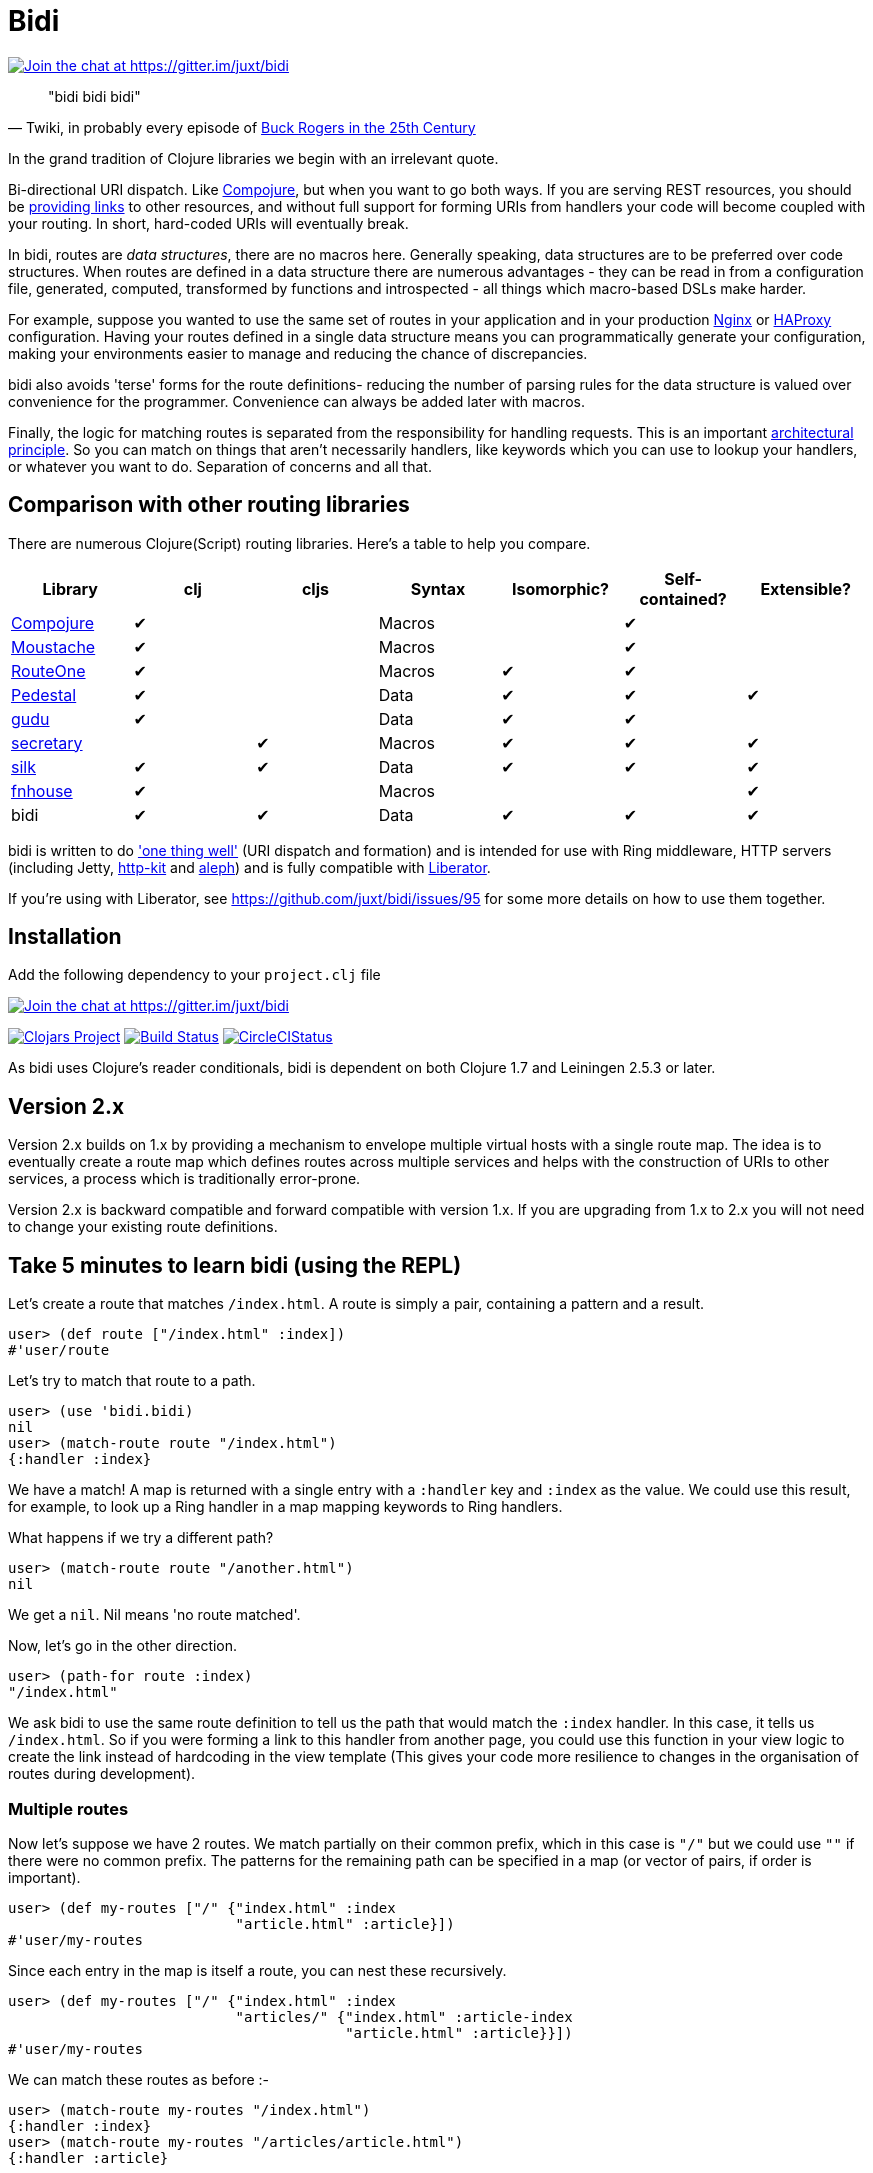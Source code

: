 = Bidi

image:https://badges.gitter.im/juxt/bidi.svg[Join the chat at +https://gitter.im/juxt/bidi+, link=https://gitter.im/juxt/bidi?utm_source=badge&utm_medium=badge&utm_campaign=pr-badge&utm_content=badge]

[quote, 'Twiki, in probably every episode of http://en.wikipedia.org/wiki/Buck_Rogers_in_the_25th_Century_%28TV_series%29[Buck Rogers in the 25th Century]']
____
"bidi bidi bidi"
____


In the grand tradition of Clojure libraries we begin with an irrelevant
quote.

Bi-directional URI dispatch. Like
https://github.com/weavejester/compojure[Compojure], but when you want to go
both ways. If you are serving REST resources, you should be
http://en.wikipedia.org/wiki/HATEOAS[providing links] to other resources, and
without full support for forming URIs from handlers your code will become
coupled with your routing. In short, hard-coded URIs will eventually break.

In bidi, routes are _data structures_, there are no macros here. Generally
speaking, data structures are to be preferred over code structures. When routes
are defined in a data structure there are numerous advantages - they can be
read in from a configuration file, generated, computed, transformed by
functions and introspected - all things which macro-based DSLs make harder.

For example, suppose you wanted to use the same set of routes in your
application and in your production http://wiki.nginx.org/Main[Nginx] or
http://haproxy.1wt.eu/[HAProxy] configuration. Having your routes defined in a
single data structure means you can programmatically generate your
configuration, making your environments easier to manage and reducing the
chance of discrepancies.

bidi also avoids 'terse' forms for the route definitions- reducing the number
of parsing rules for the data structure is valued over convenience for the
programmer. Convenience can always be added later with macros.

Finally, the logic for matching routes is separated from the responsibility for
handling requests. This is an important
http://www.infoq.com/presentations/Simple-Made-Easy[architectural principle].
So you can match on things that aren't necessarily handlers, like keywords
which you can use to lookup your handlers, or whatever you want to do.
Separation of concerns and all that.

== Comparison with other routing libraries

There are numerous Clojure(Script) routing libraries. Here's a table to help you compare.

[cols=7*,options="header"]
|===
|Library
|clj
|cljs
|Syntax
|Isomorphic?
|Self-contained?
|Extensible?

|https://github.com/weavejester/compojure[Compojure]
|✔
|
|Macros
|
|✔
|

|https://github.com/cgrand/moustache[Moustache]
|✔
|
|Macros
|
|✔
|

|https://github.com/clojurewerkz/route-one[RouteOne]
|✔
|
|Macros
|✔
|✔
|

|http://pedestal.io/[Pedestal]
|✔
|
|Data
|✔
|✔
|✔

|https://github.com/thatismatt/gudu[gudu]
|✔
|
|Data
|✔
|✔
|

|https://github.com/gf3/secretary[secretary]
|
|✔
|Macros
|✔
|✔
|✔

|https://github.com/DomKM/silk[silk]
|✔
|✔
|Data
|✔
|✔
|✔

|https://github.com/Prismatic/fnhouse[fnhouse]
|✔
|
|Macros
|
|
|✔

|bidi
|✔
|✔
|Data
|✔
|✔
|✔
|===

bidi is written to do http://en.wikipedia.org/wiki/Unix_philosophy['one thing
well'] (URI dispatch and formation) and is intended for use with Ring
middleware, HTTP servers (including Jetty, http://http-kit.org/[http-kit] and
https://github.com/ztellman/aleph[aleph]) and is fully compatible with
http://clojure-liberator.github.io/liberator/[Liberator].

If you're using with Liberator, see https://github.com/juxt/bidi/issues/95 for
some more details on how to use them together.

== Installation

Add the following dependency to your `project.clj` file

image:https://badges.gitter.im/juxt/bidi.svg[Join the chat at +https://gitter.im/juxt/bidi+, link=https://gitter.im/juxt/bidi?utm_source=badge&utm_medium=badge&utm_campaign=pr-badge&utm_content=badge]

image:http://clojars.org/bidi/latest-version.svg[Clojars Project, link=http://clojars.org/bidi]
image:https://travis-ci.org/juxt/bidi.png[Build Status, link=https://travis-ci.org/juxt/bidi]
image:https://circleci.com/gh/juxt/bidi.svg?style=shield&circle-token=d604205dab0328029e95202a4344e6a1082b79c2[CircleCIStatus, link=https://circleci.com/gh/juxt/bidi]

As bidi uses Clojure's reader conditionals, bidi is dependent on both Clojure
1.7 and Leiningen 2.5.3 or later.

== Version 2.x

Version 2.x builds on 1.x by providing a mechanism to envelope multiple virtual
hosts with a single route map. The idea is to eventually create a route map
which defines routes across multiple services and helps with the construction
of URIs to other services, a process which is traditionally error-prone.

Version 2.x is backward compatible and forward compatible with version 1.x. If
you are upgrading from 1.x to 2.x you will not need to change your existing
route definitions.


== Take 5 minutes to learn bidi (using the REPL)

Let's create a route that matches `/index.html`. A route is simply a pair,
containing a pattern and a result.

[source,clojure]
----
user> (def route ["/index.html" :index])
#'user/route
----

Let's try to match that route to a path.

[source,clojure]
----
user> (use 'bidi.bidi)
nil
user> (match-route route "/index.html")
{:handler :index}
----

We have a match! A map is returned with a single entry with a `:handler` key
and `:index` as the value. We could use this result, for example, to look up a
Ring handler in a map mapping keywords to Ring handlers.

What happens if we try a different path?

[source,clojure]
----
user> (match-route route "/another.html")
nil
----

We get a `nil`. Nil means 'no route matched'.

Now, let's go in the other direction.

[source,clojure]
----
user> (path-for route :index)
"/index.html"
----

We ask bidi to use the same route definition to tell us the path that would
match the `:index` handler. In this case, it tells us `/index.html`. So if you
were forming a link to this handler from another page, you could use this
function in your view logic to create the link instead of hardcoding in the
view template (This gives your code more resilience to changes in the
organisation of routes during development).

=== Multiple routes

Now let's suppose we have 2 routes. We match partially on their common
prefix, which in this case is `"/"` but we could use `""` if there were
no common prefix. The patterns for the remaining path can be specified
in a map (or vector of pairs, if order is important).

[source,clojure]
----
user> (def my-routes ["/" {"index.html" :index
                           "article.html" :article}])
#'user/my-routes
----

Since each entry in the map is itself a route, you can nest these
recursively.

[source,clojure]
----
user> (def my-routes ["/" {"index.html" :index
                           "articles/" {"index.html" :article-index
                                        "article.html" :article}}])
#'user/my-routes
----

We can match these routes as before :-

[source,clojure]
----
user> (match-route my-routes "/index.html")
{:handler :index}
user> (match-route my-routes "/articles/article.html")
{:handler :article}
----

and in reverse too :-

[source,clojure]
----
user> (path-for my-routes :article-index)
"/articles/index.html"
----

=== Route patterns

It's common to want to match on a pattern or template, extracting some variable
from the URI. Rather than including special characters in strings, we construct
the pattern in segments using a Clojure vector `[:id "/article.html"]`. This
vector replaces the string we had in the left hand side of the route pair.

[source,clojure]
----
user> (def my-routes ["/" {"index.html" :index
                           "articles/" {"index.html" :article-index
                                        [:id "/article.html"] :article}}])
#'user/my-routes
----

Now, when we match on an article path, the keyword values are extracted into a
map.

[source,clojure]
----
user> (match-route my-routes "/articles/123/article.html")
{:handler :article, :route-params {:id "123"}}
user> (match-route my-routes "/articles/999/article.html")
{:handler :article, :route-params {:id "999"}}
----

To form the path we need to supply the value of `:id` as extra
arguments to the `path-for` function.

[source,clojure]
----
user> (path-for my-routes :article :id 123)
"/articles/123/article.html"
user> (path-for my-routes :article :id 999)
"/articles/999/article.html"
----

If you don't specify a required parameter an exception is thrown.

Apart from a few extra bells and whistles documented in the rest of this
README, that's basically it. Your five minutes are up!

=== Verbose syntax

bidi also supports a verbose syntax which "compiles" to the more terse
default syntax. For example:

[source,clojure]
----
(require '[bidi.verbose :refer [branch param leaf]])

(branch
 "http://localhost:8080"
 (branch "/users/" (param :user-id)
         (branch "/topics"
                 (leaf "" :topics)
                 (leaf "/bulk" :topic-bulk)))
 (branch "/topics/" (param :topic)
         (leaf "" :private-topic))
 (leaf "/schemas" :schemas)
 (branch "/orgs/" (param :org-id)
         (leaf "/topics" :org-topics)))
----

Will produce the following routes:

[source,clojure]
----
["http://localhost:8080"
 [[["/users/" :user-id]
   [["/topics" [["" :topics] ["/bulk" :topic-bulk]]]]]
  [["/topics/" :topic] [["" :private-topic]]]
  ["/schemas" :schemas]
  [["/orgs/" :org-id] [["/topics" :org-topics]]]]]
----

== Going further

Here are some extra topics you'll need to know to use bidi in a project.

=== Wrapping as a Ring handler

Match results can be any value, but are typically functions (either in-line or
via a symbol reference). You can easily wrap your routes to form a Ring handler
(similar to what Compojure's `routes` and `defroutes` does) with the
`make-handler` function.

[source,clojure]
----
(ns my.handler
  (:require [bidi.ring :refer (make-handler)]
            [ring.util.response :as res]))

(defn index-handler
  [request]
  (res/response "Homepage"))

(defn article-handler
  [{:keys [route-params]}]
  (res/response (str "You are viewing article: " (:id route-params))))

(def handler
  (make-handler ["/" {"index.html" index-handler
                      ["articles/" :id "/article.html"] article-handler}]))
----

To chain this with middleware is simple.

[source,clojure]
----
(ns my.app
  (:require [my.handler :refer [handler]]
            [ring.middleware.session :refer [wrap-session]
            [ring.middleware.flash :refer [wrap-flash]))
(def app
  (-> handler
      wrap-session
      wrap-flash))
----

=== Regular Expressions

We've already seen how keywords can be used to extract segments from a path. By
default, keywords only capture numbers and simple identifiers. This is on
purpose, in a defence against injection attacks. Often you'll want to specify
exactly what you're trying to capture using a regular expression.

If we want `:id` to match a number only, we can substitute the keyword with a
pair, containing a regular expression followed by the keyword. For example,
instead of this :-

[source,clojure]
----
    [ [ "foo/" :id "/bar" ] :handler ]
----

we write this :-

[source,clojure]
----
    [ [ "foo/" [ #"\d+" :id ] "/bar" ] :handler ]
----

which would match the string `foo/123/bar` but not `foo/abc/bar`.

== Advanced topics

These features are optional, you don't need to know about them to use
bidi, but they may come in useful.

=== Guards

By default, routes ignore the request method, behaving like Compojure's `ANY`
routes. That's fine if your handlers deal with the request methods themselves,
as http://clojure-liberator.github.io/liberator/[Liberator]'s do. However, if
you want to limit a route to a request method, you can wrap the route in a pair
(or map entry), using a keyword for the pattern. The keyword denotes the
request method (`:get`, `:put`, etc.)

[source,clojure]
----
["/" {"blog" {:get {"/index" (fn [req] {:status 200 :body "Index"})}}}]
----

You can also restrict routes by any other request criteria. Guards are
specified by maps. Map entries can specify a single value, a set of
possible values or even a predicate to test a value.

In this example, the `/zip` route is only matched if the server name in
the request is `juxt.pro`. You can use this feature to restrict routes
to virtual hosts or HTTP schemes.

[source,clojure]
----
["/" {"blog" {:get
                {"/index" (fn [req] {:status 200 :body "Index"})}}
              {:request-method :post :server-name "juxt.pro"}
                {"/zip" (fn [req] {:status 201 :body "Created"})}}]
----

Values in the guard map can be values, sets of acceptable values, or even
predicate functions to give fine-grained control over the dispatch criteria.

=== Keywords

Sometimes you want segments of the URI to be extracted as keywords rather than
strings, and in the reverse direction, to use keywords as values to be encoded
into URIs.

You can construct a pattern similarly to how you specify regular expressions
but instead of the regex you use specify `keyword` core function.

[source,clojure]
----
   [ "foo/" [ keyword :db/ident ] "/bar" ]
----

When matching the path `foo/bidi/bar`, the `:route-params` of the result would
be `{:db/ident :bidi}`. To construct the path, you would use `(path-for
my-routes handler :db/ident :bidi)`, which results in `foo/bidi/bar` (the colon
of the stringified keyword is omitted).

Namespaced keywords are also supported. Note that in the URI the `/` that
separates the keyword's namespace from its name is URL encoded to %2F, rather
than `/`.

=== Catch-All Routes

Note that you can use the pattern `true` to match anything. This is useful for
writing catch-all routes.

For example, if we'd like to match a certain set of routes and return `404 Not
Found` for everything else, we can do the following:

[source,clojure]
----
(def my-routes ["/" [["index.html" :index]
                  [true         :not-found]]])
----

We used vectors rather than maps to define the routes because the order of the
definitions is significant (i.e. `true` will completely subsume the other
routes if we let it).

Now let's try to match on that:

[source,clojure]
----
user> (match-route my-routes "/index.html")
{:handler :index}
user> (match-route my-routes "/other.html")
{:handler :not-found}
----

Note that `:not-found` doesn't have any special significance here--we still
need to provide a hander function that implements the desired `404` behavior.

== Route definitions

A route is formed as a pair: [ _<pattern>_ _<matched>_ ]

The left-hand-side of a pair is the pattern. It can match a path, either fully
or partially. The simplest pattern is a string, but other types of patterns are
also possible, including segmented paths, regular expressions, records, in
various combinations.

The right-hand-side indicates the result of the match (in the case that the
pattern is matched fully) or a route sub-structure that attempts to match on
the remainder of the path (in the case that the pattern is matched partially).
The route structure is a recursive structure.

This http://en.wikipedia.org/wiki/Backus%E2%80%93Naur_Form[BNF] grammar
formally defines the basic route structure, although it is possible extend
these definitions by adding types that satisfy the protocols used in bidi (more
on this later).

----
RouteStructure := RoutePair

RoutePair ::= [ Pattern Matched ]

Pattern ::= Path | [ PatternSegment+ ] | MethodGuard | GeneralGuard | true | false

MethodGuard ::= :get :post :put :delete :head :options

GeneralGuard ::= [ GuardKey GuardValue ]* (a map)

GuardKey ::= Keyword

GuardValue ::= Value | Set | Function

Path ::= String

PatternSegment ::= String | Regex | Keyword | [ (String | Regex) Keyword ]

Matched ::= Function | Symbol | Keyword | [ RoutePair+ ] { RoutePair+ }
----

In case of confusion, refer to bidi examples found in this README and in the
test suite.

A https://github.com/Prismatic/schema[schema] is available as
`bidi.schema/RoutePair`. You can use this to check or validate a bidi route
structure in your code.

[source,clojure]
----
(require '[schema.core :as s] bidi.schema)

(def route ["/index.html" :index])

;; Check that the route is properly structured - returns nil if valid;
;; otherwise, returns a value with 'bad' parts of the route.
(s/check bidi.schema/RoutePair route)

;; Throw an exception if the route is badly structured
(s/validate bidi.schema/RoutePair route)
----

== Virtual Hosts

If you are serving multiple virtual hosts with the same server, you may want to
create a super-structure that allows routing across virtual host boundaries.

Here's a virtual-host structure:

[source,clojure]
----
["https://example.org:8443"
 ["/index.html" :index]
 ["/login" :login]
 ["/posts" […]]
----

It's just like the vector-of-vectors syntax we've seen before in bidi, but this
time the first element is a virtual-host declaration. This is usually a string
but can also be a `java.net.URI` or `java.net.URL`, or a map like `{:scheme
:https :host "example.org:8443"}`.

A virtual-hosts super-structure is created with the `bidi.vhosts/vhosts.model`
variadic function, each argument is a virtual-host structure.

[source,clojure]
----
(require '[bidi.vhosts :refer [vhosts-model]])

(def my-vhosts-model
  (vhosts-model ["https://example.org:8443"
                 ["/index.html" :index]
                 ["/login" :login]]

                ["https://blog.example.org"
                 ["/posts.html" […]]]))
----

=== uri-info

When using virtual hosts, use the `bidi.vhosts/uri-info` to generate a map of URIs.

For example:

[source,clojure]
----
(uri-info my-vhosts-model :index {:query-params {"q" "juxt"}})
----

would return

[source,clojure]
----
{:uri "https://example.org:8443/index.html?q=juxt"
 :path "/index.html"
 :host "example.org:8443"
 :scheme :https
 :href "https://example.org:8443/index.html?q=juxt"}
----

A partially applied uri-info function is available in bidi's matching context
and returns a map of the following elements. This partial applies the
vhosts-model which can help with dependency cycles in your code (where your
bidi router requires knowledge of resources, which have views that require
knowledge of the bidi router's routes).

When called via bidi's match-context, the `:href` entry in the result may not
contain the scheme, host and port, if these are redundant, whereas the `:uri`
entry always contains an absolute URI. If you are creating HTML content for a
browser, `:href` is safe to use. If, for example, you are creating an API
returning a JSON-formatted response body, prefer `:uri`.

=== Synonymous virtual-hosts

The virtual-host declaration can itself be a vector, if you need to match
multiple possibilities. Here's another example, which matches two hosts:

[source,clojure]
----
[["https://example.org:8443" "http://example.org:8000"]
 ["/index.html" :index]
 ["/login" :login]]
----

The rules for `uri-info` are that the first virtual-host in the vector is used.
When the request is known to bidi (i.e. in the partially applied uri-info
function in the match-context) the algorithm chooses the first virtual host
that matches the request URI's scheme.

=== Wildcards

An virtual host can be specified as a wildcard `:*`, which means it matches any
scheme/host. Calls to `uri-info` will assume the scheme/host are that of the
incoming request.

[source,clojure]
----
[:*
 ["/index.html" :index]
 ["/login" :login]]
----

Wildcards can be mixed with other vhost forms.

== Composability

As they are simply nested data structures (strings, vectors, maps), route
structures are highly composable. They are consistent and easy to generate. A
future version of bidi may contain macros to reduce the number of brackets
needed to create route structures by hand.

== Extensibility

The implementation is based on Clojure protocols which allows the route syntax
to be extended outside of this library.

Built-in records are available but you can also create your own. Below is a
description of the built-in ones and should give you an idea what is possible.
If you add your own types, please consider contributing them to the project.
Make sure you test that your types in both directions (for URI matching and
formation).

=== Redirect

The `Redirect` record is included which satisfies the `Matched` protocol.

Consider the following route definition.

[source,clojure]
----
(defn my-handler [req] {:status 200 :body "Hello World!"})

["/articles" {"/new" my-handler
              "/old" (->Redirect 307 my-handler)}]
----

Any requests to `/articles/old` yield
[*307 Temporary Redirect*](http://en.wikipedia.org/wiki/HTTP_307#3xx_Redirection)
responses with a *Location* header of `/articles/new`. This is a robust
way of forming redirects in your code, since it guarantees that the
*Location URI* matches an existing handler, both reducing the chance of
broken links and encouraging the practise of retaining old URIs (linking
to new ones) after refactoring. You can also use it for the common
practice of adding a *welcome page* suffix, for example, adding
`index.html` to a URI ending in `/`.

=== Resources and ResourcesMaybe

The `Resources` and `ResourcesMaybe` record can be used on the
right-hand side of a route. It serves resources from the
classpath. After the pattern is matched, the remaining part of the path
is added to the given prefix.

[source,clojure]
----
["/resources" (->ResourcesMaybe {:prefix "public/"})
----

There is an important difference between `Resources` and `ResourcesMaybe`. `Resources` will return a 404 response if the resource cannot be found, while `ResourcesMaybe` will return nil, allowing subsequent routes to be tried.

=== Files

Similar to `Resources`, `Files` will serve files from a file-system.

[source,clojure]
----
["pics/" (->Files {:dir "/tmp/pics"})]
----

=== WrapMiddleware

You can wrap the target handler in Ring middleware as usual. But sometimes you
need to specify that the handlers from certain patterns are wrapped in
particular middleware.

For example :-

[source,clojure]
----
(match-route ["/index.html" (->WrapMiddleware handler wrap-params)]
             "/index.html")
----

Use this with caution. If you are using this _you are probably doing it wrong_.

Bidi separates URI routing from request handling. Ring middleware is something
that should apply to handlers, not routes. If you have a set of middleware
common to a group of handlers, you should apply the middleware to each handler
in turn, rather than use `->WrapMiddleware`. Better to map a middleware
applying function over your handlers rather than use this feature.

=== Alternates

Sometimes you want to specify a list of potential candidate patterns, which
each match the handler. The first in the list is considered the canonical
pattern for the purposes of URI formation.

[source,clojure]
----
[#{"/index.html" "/index"} :index]
----

Any pattern can be used in the list. This allows quite sophisticated matching.
For example, if you want to match on requests that are either HEAD or GET but
not anything else.

[source,clojure]
----
[#{:head :get} :index]
----

Or match if the server name is `juxt.pro` or `localhost`.

[source,clojure]
----
[#{{:server-name "juxt.pro"}{:server-name "localhost"}}
 {"/index.html" :index}]
----

=== Tagged Match

Sometimes you need to apply a tag to a route, so you can use the tag
(rather than the handler) in a `path-for` function. This is very
convenient when forming routes, because you don't need to have a
reference to the handler itself.

You can use the `tag` function to construct these records.

[source,clojure]
----
(tag my-handler :my-tag)
----

It's common to use the single threaded macro, so wrapping handlers in
tags is just like wrapping them in Ring middleware. For example :-

[source,clojure]
----
["/" [["foo" (-> foo-handler (tag :foo)]
      [["bar/" :id] (-> bar-handler (tag :bar)]]]
----

Paths can now be created like this :-

[source,clojure]
----
(path-for my-routes :foo)
(path-for my-routes :bar :id "123")
----

=== Route sequences

It's possible to extract all possible routes from a route structure with `route-seq`.

Call `route-seq` on a route structure returns a sequence of all the possible
routes contained in the route structure. This is useful to generating a site
map. Each route is a map containing a path and a handler entry.

If you use keywords to extract route parameters, they will be contained in the
path. If you wish to control the expansion, use a custom record that satisfies
both `bidi/Pattern` and `bidi/Matches`.

== Contributing

We welcome pull requests. If possible, please run the tests and make
sure they pass before you submit one.

[source,clojure]
----
$ lein test

lein test bidi.bidi-test

lein test bidi.perf-test
Time for 1000 matches using Compojure routes
"Elapsed time: 17.645077 msecs"
Time for 1000 matches using uncompiled bidi routes
"Elapsed time: 66.449164 msecs"
Time for 1000 matches using compiled bidi routes
"Elapsed time: 21.269446 msecs"

Ran 9 tests containing 47 assertions.
0 failures, 0 errors.
----

A big thank you to everyone involved in bidi so far, including

* Alexander Kiel
* Bobby Calderwood
* Cameron Desautels
* Chris Price
* David Thomas Hume
* Dene Simpson
* Dominic Monroe
* Elben Shira
* James Henderson
* Jeff Rose
* John Cowie
* Julian Birch
* Malcolm Sparks
* Martin Trojer
* Matt Mitchell
* Michael Sappler
* Nate Smith
* Neale Swinnerton
* Nicolas Ha
* Oliver Hine
* Philipp Meier
* Rob Mather
* Sebastian Bensusan
* Thomas Crowley
* Thomas Mulvaney
* Tom Crayford
* Andrew Phillips

== Copyright & License

The MIT License (MIT)

Copyright © 2014-2015 JUXT LTD.

Permission is hereby granted, free of charge, to any person obtaining a copy of
this software and associated documentation files (the "Software"), to deal in
the Software without restriction, including without limitation the rights to
use, copy, modify, merge, publish, distribute, sublicense, and/or sell copies
of the Software, and to permit persons to whom the Software is furnished to do
so, subject to the following conditions:

The above copyright notice and this permission notice shall be included in all
copies or substantial portions of the Software.

THE SOFTWARE IS PROVIDED "AS IS", WITHOUT WARRANTY OF ANY KIND, EXPRESS OR
IMPLIED, INCLUDING BUT NOT LIMITED TO THE WARRANTIES OF MERCHANTABILITY,
FITNESS FOR A PARTICULAR PURPOSE AND NONINFRINGEMENT. IN NO EVENT SHALL THE
AUTHORS OR COPYRIGHT HOLDERS BE LIABLE FOR ANY CLAIM, DAMAGES OR OTHER
LIABILITY, WHETHER IN AN ACTION OF CONTRACT, TORT OR OTHERWISE, ARISING FROM,
OUT OF OR IN CONNECTION WITH THE SOFTWARE OR THE USE OR OTHER DEALINGS IN THE
SOFTWARE.
